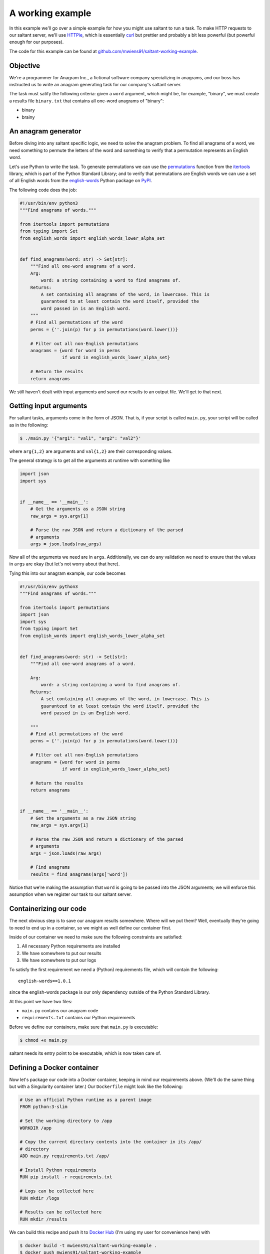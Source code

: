 A working example
=================

In this example we'll go over a simple example for how you might use
saltant to run a task. To make HTTP requests to our saltant server,
we'll use `HTTPie`_, which is essentially `curl`_ but prettier and
probably a bit less powerful (but powerful enough for our purposes).

The code for this example can be found at
`github.com/mwiens91/saltant-working-example`_.

Objective
---------

We're a programmer for Anagram Inc., a fictional software company
specializing in anagrams, and our boss has instructed us to write an
anagram generating task for our company's saltant server.

The task must satify the following criteria: given a ``word`` argument,
which might be, for example, "binary", we must create a results file
``binary.txt`` that contains all one-word anagrams of "binary":

- binary
- brainy

An anagram generator
--------------------

Before diving into any saltant specific logic, we need to solve the
anagram problem. To find all anagrams of a word, we need something to
permute the letters of the word and something to verify that a
permutation represents an English word.

Let's use Python to write the task. To generate permutations we can use
the `permutations`_ function from the `itertools`_ library, which is
part of the Python Standard Library; and to verify that permutations are
English words we can use a set of all English words from the
`english-words`_ Python package on `PyPI`_.

The following code does the job:

.. code-block:: python

    #!/usr/bin/env python3
    """Find anagrams of words."""

    from itertools import permutations
    from typing import Set
    from english_words import english_words_lower_alpha_set


    def find_anagrams(word: str) -> Set[str]:
        """Find all one-word anagrams of a word.
        Arg:
            word: a string containing a word to find anagrams of.
        Returns:
            A set containing all anagrams of the word, in lowercase. This is
            guaranteed to at least contain the word itself, provided the
            word passed in is an English word.
        """
        # Find all permutations of the word
        perms = {''.join(p) for p in permutations(word.lower())}

        # Filter out all non-English permutations
        anagrams = {word for word in perms
                    if word in english_words_lower_alpha_set}

        # Return the results
        return anagrams

We still haven't dealt with input arguments and saved our results to an
output file. We'll get to that next.

Getting input arguments
-----------------------

For saltant tasks, arguments come in the form of JSON. That is, if your
script is called ``main.py``, your script will be called as in the
following:

.. code-block:: console

    $ ./main.py '{"arg1": "val1", "arg2": "val2"}'

where ``arg{1,2}`` are arguments and ``val{1,2}`` are their
corresponding values.

The general strategy is to get all the arguments at runtime with
something like

.. code-block:: python

    import json
    import sys


    if __name__ == '__main__':
        # Get the arguments as a JSON string
        raw_args = sys.argv[1]

        # Parse the raw JSON and return a dictionary of the parsed
        # arguments
        args = json.loads(raw_args)

Now all of the arguments we need are in ``args``. Additionally, we can
do any validation we need to ensure that the values in ``args`` are
okay (but let's not worry about that here).

Tying this into our anagram example, our code becomes

.. code-block:: python

    #!/usr/bin/env python3
    """Find anagrams of words."""

    from itertools import permutations
    import json
    import sys
    from typing import Set
    from english_words import english_words_lower_alpha_set


    def find_anagrams(word: str) -> Set[str]:
        """Find all one-word anagrams of a word.

        Arg:
            word: a string containing a word to find anagrams of.
        Returns:
            A set containing all anagrams of the word, in lowercase. This is
            guaranteed to at least contain the word itself, provided the
            word passed in is an English word.

        """
        # Find all permutations of the word
        perms = {''.join(p) for p in permutations(word.lower())}

        # Filter out all non-English permutations
        anagrams = {word for word in perms
                    if word in english_words_lower_alpha_set}

        # Return the results
        return anagrams


    if __name__ == '__main__':
        # Get the arguments as a raw JSON string
        raw_args = sys.argv[1]

        # Parse the raw JSON and return a dictionary of the parsed
        # arguments
        args = json.loads(raw_args)

        # Find anagrams
        results = find_anagrams(args['word'])

Notice that we're making the assumption that ``word`` is going to be
passed into the JSON arguments; we will enforce this assumption when we
register our task to our saltant server.

Containerizing our code
-----------------------

The next obvious step is to save our anagram results somewhere. Where
will we put them? Well, eventually they're going to need to end up in a
container, so we might as well define our container first.

Inside of our container we need to make sure the following constraints
are satisfied:

#. All necessary Python requirements are installed
#. We have somewhere to put our results
#. We have somewhere to put our logs

To satisfy the first requirement we need a (Python) requirements file,
which will contain the following::

    english-words==1.0.1

since the english-words package is our only dependency outside of the
Python Standard Library.

At this point we have two files:

- ``main.py`` contains our anagram code
- ``requirements.txt`` contains our Python requirements

Before we define our containers, make sure that ``main.py`` is
executable:

.. code-block:: console

    $ chmod +x main.py

saltant needs its entry point to be executable, which is now taken care
of.

Defining a Docker container
---------------------------

Now let's package our code into a Docker container, keeping in mind our
requirements above. (We'll do the same thing but with a Singularity
container later.) Our ``Dockerfile`` might look like the following:

.. code-block:: docker

    # Use an official Python runtime as a parent image
    FROM python:3-slim

    # Set the working directory to /app
    WORKDIR /app

    # Copy the current directory contents into the container in its /app/
    # directory
    ADD main.py requirements.txt /app/

    # Install Python requirements
    RUN pip install -r requirements.txt

    # Logs can be collected here
    RUN mkdir /logs

    # Results can be collected here
    RUN mkdir /results

We can build this recipe and push it to `Docker Hub`_ (I'm using my user
for convenience here) with

.. code-block:: console

    $ docker build -t mwiens91/saltant-working-example .
    $ docker push mwiens91/saltant-working-example

or we can set up automated builds from a Git repository (which has been
set up for the source code for this example at
`github.com/mwiens91/saltant-working-example`_).

Defining a Singularity container
--------------------------------

Now we'll repeat the previous section, but use a Singularity container
instead of a Docker container. Our ``Singularity`` file might look like
the following::

    # Pull from Ubuntu 16.04 image
    Bootstrap: debootstrap
    OSVersion: xenial
    MirrorURL: http://us.archive.ubuntu.com/ubuntu/

    # Copy over files
    %files
        main.py /
        requirements.txt /

    %post
        # Create a directory to hold our scripts
        mkdir /app
        mv /main.py /app/
        mv /requirements.txt /app/

        # Make logs and results directories
        mkdir /logs
        mkdir /results

        # Install Python 3.5 and Pip
        apt-get install -y software-properties-common
        apt-add-repository universe
        apt-get update
        apt-get install -y python3-pip

        # Install Python requirements
        pip3 install -r /app/requirements.txt

Unlike Docker with Docker Hub, the only way to get Singularity images on
`Singularity Hub`_ is to use automated builds from a Git repository on
`GitHub`_ or `Bitbucket`_. To setup automated builds with Singularity
Hub, follow the instructions at
`github.com/singularityhub/singularityhub.github.io/wiki`_.

Saving anagram results
----------------------

At this point, we have put code in Docker and Singularity containers,
which, in my case, are located at

+ Docker Hub: `hub.docker.com/r/mwiens91/saltant-working-example/`_
+ Singularity Hub: `singularity-hub.org/collections/1444`_

However, we still haven't saved our results! Let's use the ``/results/``
directories we've created in our containers in our Python code:

.. code-block:: python

    #!/usr/bin/env python3
    """Find anagrams of words."""

    from itertools import permutations
    import json
    import os
    import sys
    from typing import Set
    from english_words import english_words_lower_alpha_set

    RESULTS_DIR = '/results/'


    def find_anagrams(word: str) -> Set[str]:
        """Find all one-word anagrams of a word.

        Arg:
            word: a string containing a word to find anagrams of.
        Returns:
            A set containing all anagrams of the word, in lowercase. This is
            guaranteed to at least contain the word itself, provided the
            word passed in is an English word.

        """
        # Find all permutations of the word
        perms = {''.join(p) for p in permutations(word.lower())}

        # Filter out all non-English permutations
        anagrams = {word for word in perms
                    if word in english_words_lower_alpha_set}

        # Return the results
        return anagrams


    if __name__ == '__main__':
        # Get the arguments as a raw JSON string
        raw_args = sys.argv[1]

        # Parse the raw JSON and return a dictionary of the parsed
        # arguments
        args = json.loads(raw_args)
        word = args['word']

        # Save anagrams
        filename = os.path.join(
            RESULTS_DIR,
            word + '.txt')

        with open(filename, 'w') as f:
            for result in find_anagrams(word):
                f.write(result + '\n')

Great! Before we register our task, we should add some basic logging so
that debugging is easier down the line should we run into problems.

Logging the saltant way
-----------------------

Now let's log some basic information to a file using Python's `logging`_
library. All we need to do is log to a file in the directory that we've
set up for our logs, ``/logs/``. Let's make use of the environment
variables ``JOB_UUID``, which is a variable containing the UUID of the
task instance, passed down to every saltant-instantiated container and
put all of the logs in ``logs/JOB_UUID-logs.txt``.

The following code shows some toy debugging messages along with the
logger setup:

.. code-block:: python

    #!/usr/bin/env python3
    """Find anagrams of words."""

    from itertools import permutations
    import json
    import logging
    import os
    import sys
    from typing import Set
    from english_words import english_words_lower_alpha_set

    LOGS_DIR = '/logs/'
    RESULTS_DIR = '/results/'


    def find_anagrams(word: str) -> Set[str]:
        """Find all one-word anagrams of a word.

        Arg:
            word: a string containing a word to find anagrams of.
        Returns:
            A set containing all anagrams of the word, in lowercase. This is
            guaranteed to at least contain the word itself, provided the
            word passed in is an English word.

        """
        # Find all permutations of the word
        logging.debug("Obtaining all permutations for \"%s\"", word)
        perms = {''.join(p) for p in permutations(word.lower())}

        # Filter out all non-English permutations
        logging.debug("Filtering all permutations for \"%s\"", word)
        anagrams = {word for word in perms
                    if word in english_words_lower_alpha_set}

        # Return the results
        return anagrams


    if __name__ == '__main__':
        # Set up the logger
        uuid = os.environ['JOB_UUID']
        logs_path = os.path.join(
            LOGS_DIR,
            uuid + '-logs.txt')

        logging.basicConfig(
            filename=logs_path,
            level=logging.DEBUG,
            format='%(levelname)s: %(message)s')

        # Get the arguments as a raw JSON string
        raw_args = sys.argv[1]

        # Parse the raw JSON and return a dictionary of the parsed
        # arguments
        args = json.loads(raw_args)
        word = args['word']

        # Save anagrams
        results_path = os.path.join(
            RESULTS_DIR,
            word + '.txt')

        with open(results_path, 'w') as f:
            for result in find_anagrams(word):
                f.write(result + '\n')

POST-ing the task to our saltant server
---------------------------------------

Now all of the coding we need to do is done. What's left is to make a
couple of requests to our saltant server, and we're set.

For the purposes of this documentation let's suppose our saltant server
is set up up at ``https://www.anagraminc.org/saltant/`` and that our API
token for it is ``p0gch4mp101fy451do9uod1s1x9i4a``.

To register our task we'll hit the `/tasktypes/`_ API endpoint with
information about our task (we'll use the Singularity image here instead
of the Docker image):

.. code-block:: console

    $ http POST "https://www.anagraminc.org/saltant/api/tasktypes/" \
        name="anagram-generator" \
        description="Generates anagrams of a given word." \
        container_image="shub://mwiens91/saltant-working-example" \
        container_type="singularity" \
        script_path="/app/main.py" \
        logs_path="/logs/" \
        results_path="/results/" \
        required_arguments:='["word"]' \
        "Authorization: Token p0gch4mp101fy451do9uod1s1x9i4a"

and we should get back a response that looks like

.. code-block:: http

    HTTP/1.1 201 Created
    Allow: GET, POST
    Content-Length: 415
    Content-Type: application/json
    Date: Thu, 16 Aug 2018 01:27:08 GMT
    Server: WSGIServer/0.2 CPython/3.6.5
    Vary: Accept, Cookie
    X-Frame-Options: SAMEORIGIN

    {
        "container_image": "shub://mwiens91/saltant-working-example",
        "container_type": "singularity",
        "datetime_created": "2018-08-16T01:27:08.766216Z",
        "description": "Generates anagrams of a given word.",
        "environment_variables": [],
        "id": 11,
        "logs_path": "/logs/",
        "name": "anagram-generator",
        "required_arguments": [
            "word"
        ],
        "required_arguments_default_values": {},
        "results_path": "/results/",
        "script_path": "/app/main.py",
        "user": "matt"
    }

Running the task
----------------

Our boss has told us that we should run our task on his saltant task
queue ``anagram-queue``, which he has told us has ID ``4``. To do this,
we make another request (this time to `/taskinstances/`_), keeping in
mind the ID of the task type we just created (which is ``11``):

.. code-block:: console

    $ http POST "https://www.anagraminc.org/saltant/api/taskinstances/" \
        arguments:='{"word": "binary"}' \
        task_type=11 \
        task_queue=4 \
        "Authorization: Token p0gch4mp101fy451do9uod1s1x9i4a"

to which we should get a response like

.. code-block:: http

    HTTP/1.1 201 Created
    Allow: GET, POST
    Content-Length: 223
    Content-Type: application/json
    Date: Thu, 16 Aug 2018 01:29:38 GMT
    Server: WSGIServer/0.2 CPython/3.6.5
    Vary: Accept, Cookie
    X-Frame-Options: SAMEORIGIN

    {
        "arguments": {
            "word": "binary"
        },
        "datetime_created": "2018-08-16T17:30:59.634727Z",
        "datetime_finished": null,
        "name": "",
        "state": "created",
        "task_queue": 4,
        "task_type": 11,
        "user": "matt",
        "uuid": "0b9715ff-df56-4331-9ba0-48597ae1f832"
    }

The logs and results should now be available at the logs and results
directories specified by the worker that ran the task on our boss' task
queue. If our saltant server has Papertrail integration, then our logs
can be easily interfaced through it. In general, results are harder to
access, so task results that need high visibilty should be copied to a
central location within the task script.

Addendum: filesystem interfacing with Singularity
-------------------------------------------------

When we made a request to create our task type, as in

.. code-block:: console

    $ http POST "https://www.anagraminc.org/saltant/api/tasktypes/" \
        name="anagram-generator" \
        description="Generates anagrams of a given word." \
        container_image="shub://mwiens91/saltant-working-example" \
        container_type="singularity" \
        script_path="/app/main.py" \
        logs_path="/logs/" \
        results_path="/results/" \
        required_arguments:='["word"]' \
        "Authorization: Token p0gch4mp101fy451do9uod1s1x9i4a"

The ``logs_path`` and ``results_path`` specify where in the container
saltant should bind the worker's ``WORKER_LOGS_DIRECTORY`` and
``WORKER_RESULTS_DIRECTORY``. However, even somewhat recent-ish versions
of Singularity have problems with custom bind points: they're (so far as
I'm aware) basically guaranteed to work with Singularity 2.4, but that
was only released on 2017-10-02, and on earlier versions they *might*
work (but no promises).

This may be a problem. Unless you can convince your system administrator
to upgrade to Singularity 2.4, you'll need a workaround.

One workaround works only if Singularity mounts the host's filesystem to
its images. In this case, the play is to, instead of making a request as
bove, to not specify the ``logs_path`` and ``results_path`` and instead
consume the worker's ``WORKER_LOGS_DIRECTORY`` and
``WORKER_RESULTS_DIRECTORY`` environment variables and use those
directly in your script.

So, for example, in ``main.py`` we might make the following changes:

.. code-block:: python

    #!/usr/bin/env python3
    """Find anagrams of words."""

    from itertools import permutations
    import json
    import logging
    import os
    import sys
    from typing import Set
    from english_words import english_words_lower_alpha_set

    LOGS_DIR = os.path.join(
        os.environ['WORKER_LOGS_DIRECTORY'],
        os.environ['JOB_UUID'])
    RESULTS_DIR = os.path.join(
        os.environ['WORKER_RESULTS_DIRECTORY'],
        os.environ['JOB_UUID'])


    def find_anagrams(word: str) -> Set[str]:
        """Find all one-word anagrams of a word.

        Arg:
            word: a string containing a word to find anagrams of.
        Returns:
            A set containing all anagrams of the word, in lowercase. This is
            guaranteed to at least contain the word itself, provided the
            word passed in is an English word.

        """
        # Find all permutations of the word
        logging.debug("Obtaining all permutations for \"%s\"", word)
        perms = {''.join(p) for p in permutations(word.lower())}

        # Filter out all non-English permutations
        logging.debug("Filtering all permutations for \"%s\"", word)
        anagrams = {word for word in perms
                    if word in english_words_lower_alpha_set}

        # Return the results
        return anagrams


    if __name__ == '__main__':
        # Set up the logger
        uuid = os.environ['JOB_UUID']
        logs_path = os.path.join(
            LOGS_DIR,
            uuid + '-logs.txt')

        logging.basicConfig(
            filename=logs_path,
            level=logging.DEBUG,
            format='%(levelname)s: %(message)s')

        # Get the arguments as a raw JSON string
        raw_args = sys.argv[1]

        # Parse the raw JSON and return a dictionary of the parsed
        # arguments
        args = json.loads(raw_args)
        word = args['word']

        # Save anagrams
        results_path = os.path.join(
            RESULTS_DIR,
            word + '.txt')

        with open(results_path, 'w') as f:
            for result in find_anagrams(word):
                f.write(result + '\n')

Note that, in the usual case when you specify non-null values for
``logs_path`` and ``results_path`` in the request, the logs and results
are placed in a subdirectory that is named based on the task instance's
UUID, which we've emulated in the code above.

And then our request to create the task type would instead look like

.. code-block:: console

    $ http POST "https://www.anagraminc.org/saltant/api/tasktypes/" \
        name="anagram-generator" \
        description="Generates anagrams of a given word." \
        container_image="shub://mwiens91/saltant-working-example" \
        container_type="singularity" \
        script_path="/app/main.py" \
        environment_variables:='["WORKER_LOGS_DIRECTORY", "WORKER_RESULTS_DIRECTORY"]' \
        required_arguments:='["word"]' \
        "Authorization: Token p0gch4mp101fy451do9uod1s1x9i4a"

.. Links
.. _Bitbucket: https://bitbucket.org/
.. _curl: https://curl.haxx.se/
.. _Docker Hub: https://hub.docker.com/
.. _english-words: https://pypi.org/project/english-words/
.. _GitHub: https://github.com/
.. _HTTPie: https://httpie.org/
.. _itertools: https://docs.python.org/3/library/itertools.html
.. _logging: https://docs.python.org/3/library/logging.html
.. _permutations: https://docs.python.org/3/library/itertools.html#itertools.permutations
.. _PyPI: https://pypi.org/
.. _Singularity Hub: https://singularity-hub.org/

.. Long links
.. _github.com/mwiens91/saltant-working-example: https://github.com/mwiens91/saltant-working-example
.. _github.com/singularityhub/singularityhub.github.io/wiki: https://github.com/singularityhub/singularityhub.github.io/wiki
.. _hub.docker.com/r/mwiens91/saltant-working-example/: https://hub.docker.com/r/mwiens91/saltant-working-example/
.. _singularity-hub.org/collections/1444: https://singularity-hub.org/collections/1444

.. API endpoint links
.. _/taskinstances/: https://mwiens91.github.io/saltant/#operation/taskinstances_create
.. _/tasktypes/: https://mwiens91.github.io/saltant/#operation/tasktypes_create
